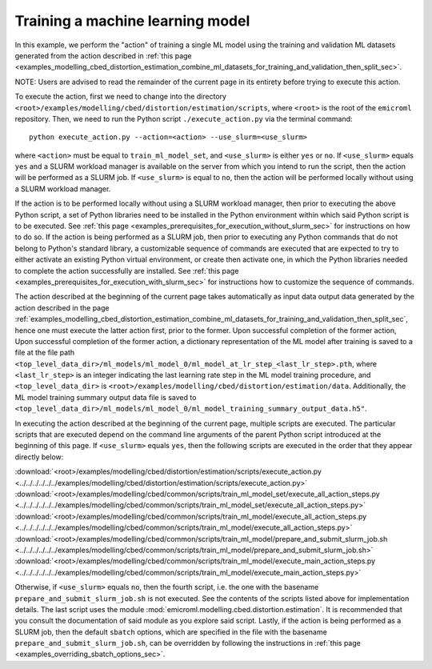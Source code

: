 .. _examples_modelling_cbed_distortion_estimation_train_ml_model_set_sec:

Training a machine learning model
=================================

In this example, we perform the "action" of training a single ML model using the
training and validation ML datasets generated from the action described in
:ref:`this page
<examples_modelling_cbed_distortion_estimation_combine_ml_datasets_for_training_and_validation_then_split_sec>`.

NOTE: Users are advised to read the remainder of the current page in its
entirety before trying to execute this action.

To execute the action, first we need to change into the directory
``<root>/examples/modelling/cbed/distortion/estimation/scripts``, where
``<root>`` is the root of the ``emicroml`` repository. Then, we need to run the
Python script ``./execute_action.py`` via the terminal command::

  python execute_action.py --action=<action> --use_slurm=<use_slurm>

where ``<action>`` must be equal to ``train_ml_model_set``, and ``<use_slurm>``
is either ``yes`` or ``no``. If ``<use_slurm>`` equals ``yes`` and a SLURM
workload manager is available on the server from which you intend to run the
script, then the action will be performed as a SLURM job. If ``<use_slurm>`` is
equal to ``no``, then the action will be performed locally without using a SLURM
workload manager.

If the action is to be performed locally without using a SLURM workload manager,
then prior to executing the above Python script, a set of Python libraries need
to be installed in the Python environment within which said Python script is to
be executed. See :ref:`this page
<examples_prerequisites_for_execution_without_slurm_sec>` for instructions on
how to do so. If the action is being performed as a SLURM job, then prior to
executing any Python commands that do not belong to Python's standard library, a
customizable sequence of commands are executed that are expected to try to
either activate an existing Python virtual environment, or create then activate
one, in which the Python libraries needed to complete the action successfully
are installed. See :ref:`this page
<examples_prerequisites_for_execution_with_slurm_sec>` for instructions how to
customize the sequence of commands.

The action described at the beginning of the current page takes automatically as
input data output data generated by the action described in the page
:ref:`examples_modelling_cbed_distortion_estimation_combine_ml_datasets_for_training_and_validation_then_split_sec`,
hence one must execute the latter action first, prior to the former. Upon
successful completion of the former action, Upon successful completion of the
former action, a dictionary representation of the ML model after training is
saved to a file at the file path
``<top_level_data_dir>/ml_models/ml_model_0/ml_model_at_lr_step_<last_lr_step>.pth``,
where ``<last_lr_step>`` is an integer indicating the last learning rate step in
the ML model training procedure, and ``<top_level_data_dir>`` is
``<root>/examples/modelling/cbed/distortion/estimation/data``. Additionally, the
ML model training summary output data file is saved to
``<top_level_data_dir>/ml_models/ml_model_0/ml_model_training_summary_output_data.h5"``.

In executing the action described at the beginning of the current page, multiple
scripts are executed. The particular scripts that are executed depend on the
command line arguments of the parent Python script introduced at the beginning
of this page. If ``<use_slurm>`` equals ``yes``, then the following scripts are
executed in the order that they appear directly below:

:download:`<root>/examples/modelling/cbed/distortion/estimation/scripts/execute_action.py <../../../../../../examples/modelling/cbed/distortion/estimation/scripts/execute_action.py>`
:download:`<root>/examples/modelling/cbed/common/scripts/train_ml_model_set/execute_all_action_steps.py <../../../../../../examples/modelling/cbed/common/scripts/train_ml_model_set/execute_all_action_steps.py>`
:download:`<root>/examples/modelling/cbed/common/scripts/train_ml_model/execute_all_action_steps.py <../../../../../../examples/modelling/cbed/common/scripts/train_ml_model/execute_all_action_steps.py>`
:download:`<root>/examples/modelling/cbed/common/scripts/train_ml_model/prepare_and_submit_slurm_job.sh <../../../../../../examples/modelling/cbed/common/scripts/train_ml_model/prepare_and_submit_slurm_job.sh>`
:download:`<root>/examples/modelling/cbed/common/scripts/train_ml_model/execute_main_action_steps.py <../../../../../../examples/modelling/cbed/common/scripts/train_ml_model/execute_main_action_steps.py>`

Otherwise, if ``<use_slurm>`` equals ``no``, then the fourth script, i.e. the
one with the basename ``prepare_and_submit_slurm_job.sh`` is not executed. See
the contents of the scripts listed above for implementation details. The last
script uses the module :mod:`emicroml.modelling.cbed.distortion.estimation`. It
is recommended that you consult the documentation of said module as you explore
said script. Lastly, if the action is being performed as a SLURM job, then the
default ``sbatch`` options, which are specified in the file with the basename
``prepare_and_submit_slurm_job.sh``, can be overridden by following the
instructions in :ref:`this page <examples_overriding_sbatch_options_sec>`.
